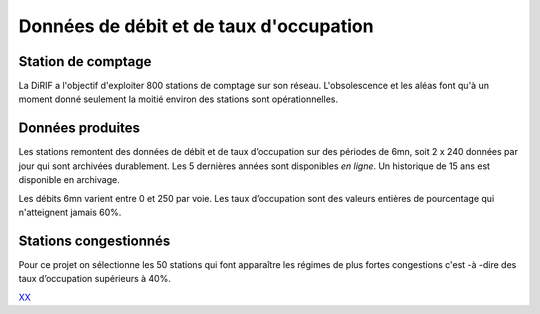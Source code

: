 Données de débit et de taux d'occupation
=========================================  
Station de comptage
---------------------
La DiRIF a l'objectif d'exploiter 800 stations de comptage sur son réseau. L'obsolescence et les aléas font qu'à un moment donné seulement la moitié environ des stations sont opérationnelles. 

Données produites
-----------------
Les stations remontent des données de débit et de taux d’occupation sur des périodes de 6mn, soit 2 x 240 données par jour qui sont archivées durablement. Les 5 dernières années sont disponibles *en ligne*. Un historique de 15 ans est disponible en archivage.

Les débits 6mn varient entre 0 et 250 par voie. Les taux d’occupation sont des valeurs entières de pourcentage qui n'atteignent jamais 60%.

Stations congestionnés 
---------------------------
Pour ce projet on sélectionne les 50 stations qui font apparaître les  régimes de plus fortes congestions c'est -à -dire des taux d’occupation supérieurs à 40%.


`XX  <./_static/forteCong.html>`_


